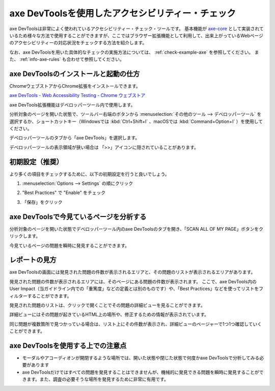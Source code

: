 .. _exp-axe:

##################################################
axe DevToolsを使用したアクセシビリティー・チェック
##################################################

axe DevToolsは非常によく使われているアクセシビリティー・チェック・ツールです。
基本機能が `axe-core <https://github.com/dequelabs/axe-core>`_ として実装されているため様々な方法で使用することができますが、ここではブラウザー拡張機能として利用して、出来上がっているWebページのアクセシビリティーの対応状況をチェックする方法を紹介します。

なお、axe DevToolsを用いた具体的なチェックの実施方法については、 :ref:`check-example-axe` を参照してください。
また、 :ref:`info-axe-rules` も合わせて参照してください。

**************************************
axe DevToolsのインストールと起動の仕方
**************************************

ChromeウェブストアからChrome拡張をインストールできます。

`axe DevTools - Web Accessibility Testing - Chrome ウェブストア <https://chrome.google.com/webstore/detail/axe-devtools-web-accessib/lhdoppojpmngadmnindnejefpokejbdd>`_

axe DevTools拡張機能はデベロッパーツール内で使用します。

分析対象のページを開いた状態で、ツールバー右端のボタンから :menuselection:`その他のツール --> デベロッパーツール` を選択するか、ショートカットキー（Windowsでは :kbd:`Ctrl+Shift+I` 、macOSでは :kbd:`Command+Option+I` ）を使用してください。

.. image:: /img/axe-1.png
   :alt: メニューからデベロッパーツールを開こうとしているスクリーンショット

デベロッパーツールのタブから「axe DevTools」を選択します。

.. image:: /img/axe-6.png
   :alt: デベロッパーツールのタブバーのスクリーンショット。右端に「axe DevTools」がある

デベロッパーツールの表示領域が狭い場合は 「>>」アイコンに隠されていることがあります。

.. image:: /img/axe-2.png
   :alt: axe DevToolsが「>>」アイコンに隠されているときのスクリーンショット。アイコンをクリックしたメニュー内に「axe DevTools」がある

****************
初期設定（推奨）
****************

より多くの項目をチェックするために、以下の初期設定を行うと良いでしょう。

1. :menuselection:`Options --> Settings` の順にクリック

.. image:: /img/axe-settings.png
   :alt: OptionsからSettingsを開こうとしているスクリーンショット

2. "Best Practices" で "Enable" をチェック

.. image:: /img/axe-settings-best-practices.png
   :alt: Best Practicesの項目のEnableをチェックしているスクリーンショット

3. 「保存」をクリック

****************************************
axe DevToolsで今見ているページを分析する
****************************************

分析対象のページを開いた状態でデベロッパーツール内のaxe DevToolsのタブを開き、「SCAN ALL OF MY PAGE」ボタンをクリックします。

.. image:: /img/axe-8.png
   :alt: axe DevToolsタブのスクリーンショット

今見ているページの問題を瞬時に発見することができます。

.. image:: /img/axe-9.png
   :alt: 表示されているページの問題をaxe DevToolsで表示しているスクリーンショット

**************
レポートの見方
**************

axe DevToolsの画面には発見された問題の件数が表示されるエリアと、その問題のリストが表示されるエリアがあります。

発見された問題の件数が表示されるエリアには、そのページにある問題の件数が表示されます。
ここで、axe DevTools内のUser Impact（当ガイドライン内での「重篤度」などの定義とは別のものです）や、「Best Practices」などを使ってリストをフィルターすることができます。

.. image:: /img/axe-3.png
   :alt: 発見された問題の件数が表示されるエリアのスクリーンショット

発見された問題のリストは、クリックで開くことでその問題の詳細ビューを見ることができます。

詳細ビューにはその問題が起きているHTML上の場所や、修正するための情報が表示されています。

.. image:: /img/axe-4.png
   :alt: 問題の詳細部分のスクリーンショット

同じ問題が複数箇所で見つかっている場合は、リスト上にその件数が表示され、詳細ビューのページャーで1つ1つ確認していくことができます。

.. image:: /img/axe-pager.png
   :alt: 詳細ビューにあるページャーのスクリーンショット。

**********************************
axe DevToolsを使用する上での注意点
**********************************

*  モーダルやアコーディオンが開閉するような場所では、開いた状態や閉じた状態で何度かaxe DevToolsで分析してみる必要があります
*  axe DevToolsだけではすべての問題を発見することはできませんが、機械的に発見できる問題を瞬時に発見することができます。また、調査の必要そうな場所を発見するために非常に有用です。
